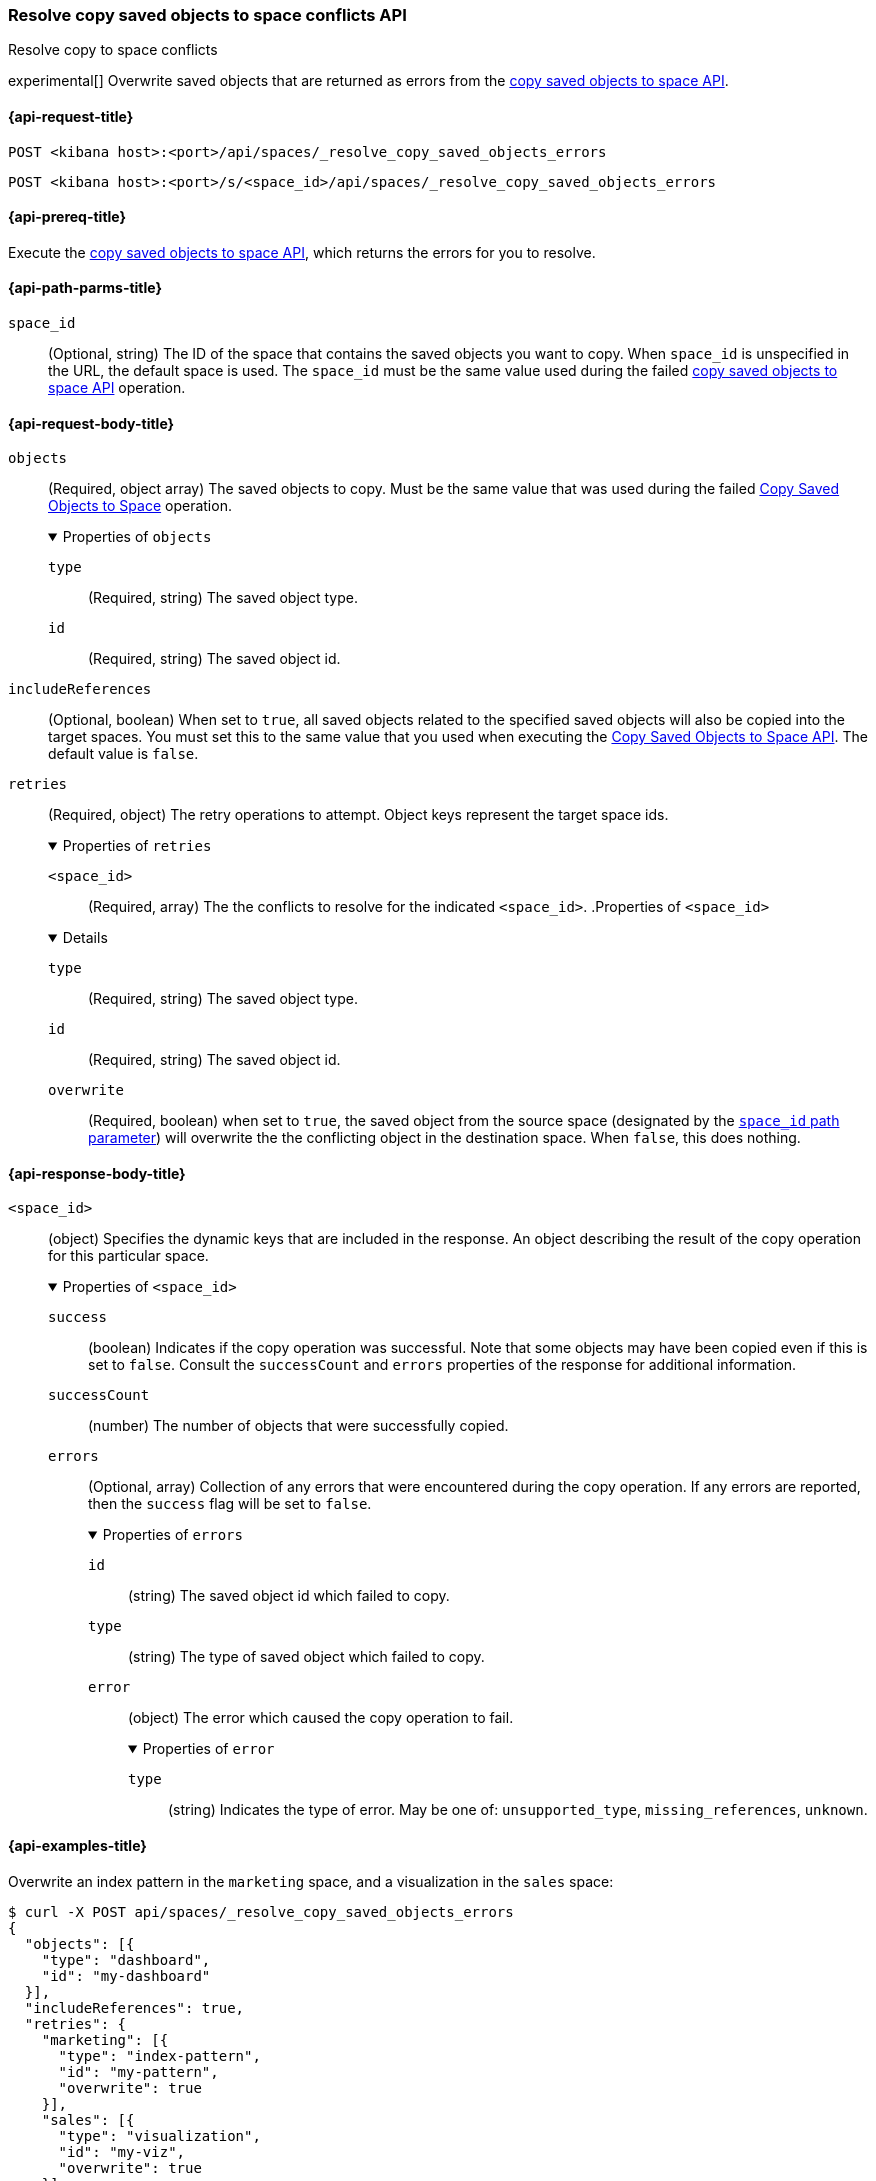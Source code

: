 [role="xpack"]
[[spaces-api-resolve-copy-saved-objects-conflicts]]
=== Resolve copy saved objects to space conflicts API
++++
<titleabbrev>Resolve copy to space conflicts</titleabbrev>
++++

experimental[] Overwrite saved objects that are returned as errors from the <<spaces-api-copy-saved-objects, copy saved objects to space API>>.

[[spaces-api-resolve-copy-saved-objects-conflicts-request]]
==== {api-request-title}

`POST <kibana host>:<port>/api/spaces/_resolve_copy_saved_objects_errors`

`POST <kibana host>:<port>/s/<space_id>/api/spaces/_resolve_copy_saved_objects_errors`

[[spaces-api-resolve-copy-saved-objects-conflicts-prereqs]]
==== {api-prereq-title}

Execute the <<spaces-api-copy-saved-objects,copy saved objects to space API>>, which returns the errors for you to resolve.

[[spaces-api-resolve-copy-saved-objects-conflicts-path-params]]
==== {api-path-parms-title}

`space_id`::
(Optional, string) The ID of the space that contains the saved objects you want to copy. When `space_id` is unspecified in the URL, the default space is used. The `space_id` must be the same value used during the failed <<spaces-api-copy-saved-objects, copy saved objects to space API>> operation.

[role="child_attributes"]
[[spaces-api-resolve-copy-saved-objects-conflicts-request-body]]
==== {api-request-body-title}

`objects`::
(Required, object array) The saved objects to copy. Must be the same value that
was used during the failed
<<spaces-api-copy-saved-objects, Copy Saved Objects to Space>> operation.
+
.Properties of `objects`
[%collapsible%open]
====
`type`:::
(Required, string) The saved object type.
`id`:::
(Required, string) The saved object id.
====

`includeReferences`::
(Optional, boolean) When set to `true`, all saved objects related to the
specified saved objects will also be copied into the target spaces. You must set
this to the same value that you used when executing the
<<spaces-api-copy-saved-objects, Copy Saved Objects to Space API>>. The default
value is `false`.

`retries`::
(Required, object) The retry operations to attempt. Object keys represent the
target space ids.
+
.Properties of `retries`
[%collapsible%open]
====
`<space_id>`:::
(Required, array) The the conflicts to resolve for the indicated `<space_id>`.
.Properties of `<space_id>`
[%collapsible%open]
=====
`type`::::
(Required, string) The saved object type.
`id`::::
(Required, string) The saved object id.
`overwrite`::::
(Required, boolean) when set to `true`, the saved object from the source space
(designated by the
<<spaces-api-resolve-copy-saved-objects-conflicts-path-params, `space_id` path parameter>>)
will overwrite the the conflicting object in the destination space. When `false`,
this does nothing.
=====
====

[[spaces-api-resolve-copy-saved-objects-conflicts-response-body]]
==== {api-response-body-title}

`<space_id>`::
(object) Specifies the dynamic keys that are included in the response. An object
describing the result of the copy operation for this particular space.
+
.Properties of `<space_id>`
[%collapsible%open]
====
`success`:::
(boolean) Indicates if the copy operation was successful. Note that some objects
may have been copied even if this is set to `false`. Consult the `successCount`
and `errors` properties of the response for additional information.
`successCount`:::
(number) The number of objects that were successfully copied.
`errors`:::
(Optional, array) Collection of any errors that were encountered during the copy
operation. If any errors are reported, then the `success` flag will be set to
`false`.
+
.Properties of `errors`
[%collapsible%open]
=====
`id`::::
(string) The saved object id which failed to copy.
`type`::::
(string) The type of saved object which failed to copy.
`error`::::
(object) The error which caused the copy operation to fail.
+
.Properties of `error`
[%collapsible%open]
======
`type`::::
(string) Indicates the type of error. May be one of: `unsupported_type`,
`missing_references`, `unknown`.
======
=====
====

[[spaces-api-resolve-copy-saved-objects-conflicts-example]]
==== {api-examples-title}

Overwrite an index pattern in the `marketing` space, and a visualization in the `sales` space:

[source,sh]
----
$ curl -X POST api/spaces/_resolve_copy_saved_objects_errors
{
  "objects": [{
    "type": "dashboard",
    "id": "my-dashboard"
  }],
  "includeReferences": true,
  "retries": {
    "marketing": [{
      "type": "index-pattern",
      "id": "my-pattern",
      "overwrite": true
    }],
    "sales": [{
      "type": "visualization",
      "id": "my-viz",
      "overwrite": true
    }]
  }
}
----
// KIBANA

The API returns the following:

[source,sh]
----
{
  "marketing": {
    "success": true,
    "successCount": 1
  },
  "sales": {
    "success": true,
    "successCount": 1
  }
}
----

